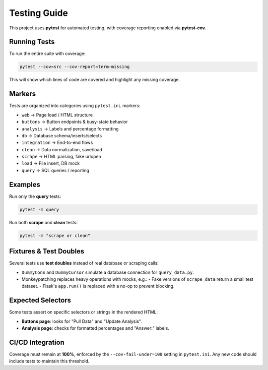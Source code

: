 Testing Guide
=============

This project uses **pytest** for automated testing, with coverage reporting
enabled via **pytest-cov**.

Running Tests
-------------

To run the entire suite with coverage:

.. code-block:: bash

   pytest --cov=src --cov-report=term-missing

This will show which lines of code are covered and highlight any missing coverage.

Markers
-------

Tests are organized into categories using ``pytest.ini`` markers:

- ``web`` → Page load / HTML structure  
- ``buttons`` → Button endpoints & busy-state behavior  
- ``analysis`` → Labels and percentage formatting  
- ``db`` → Database schema/inserts/selects  
- ``integration`` → End-to-end flows  
- ``clean`` → Data normalization, save/load  
- ``scrape`` → HTML parsing, fake urlopen  
- ``load`` → File insert, DB mock  
- ``query`` → SQL queries / reporting  

Examples
--------

Run only the **query** tests:

.. code-block:: bash

   pytest -m query

Run both **scrape** and **clean** tests:

.. code-block:: bash

   pytest -m "scrape or clean"

Fixtures & Test Doubles
-----------------------

Several tests use **test doubles** instead of real database or scraping calls:

- ``DummyConn`` and ``DummyCursor`` simulate a database connection for
  ``query_data.py``.  
- Monkeypatching replaces heavy operations with mocks, e.g.:
  - Fake versions of ``scrape_data`` return a small test dataset.
  - Flask's ``app.run()`` is replaced with a no-op to prevent blocking.

Expected Selectors
------------------

Some tests assert on specific selectors or strings in the rendered HTML:

- **Buttons page**: looks for "Pull Data" and "Update Analysis".  
- **Analysis page**: checks for formatted percentages and "Answer:" labels.  

CI/CD Integration
-----------------

Coverage must remain at **100%**, enforced by the ``--cov-fail-under=100`` setting
in ``pytest.ini``. Any new code should include tests to maintain this threshold.

